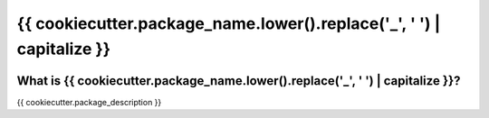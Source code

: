 ======
{{ cookiecutter.package_name.lower().replace('_', ' ') | capitalize }}
======


.. image:: https://img.shields.io/pypi/v/{{ cookiecutter.project_name_web }}.svg
    :target: https://pypi.python.org/pypi/{{ cookiecutter.project_name_web }}

.. image:: https://img.shields.io/pypi/pyversions/{{ cookiecutter.project_name_web }}.svg
    :target: https://pypi.org/project/{{ cookiecutter.project_name_web }}

.. image:: https://img.shields.io/travis/ESSS/{{ cookiecutter.project_name_web) }}.svg
    :target: https://travis-ci.org/ESSS/{{ cookiecutter.project_name_web }}

.. image:: https://ci.appveyor.com/api/projects/status/github/ESSS/{{ cookiecutter.project_name_web }}?branch=master
    :target: https://ci.appveyor.com/project/ESSS/{{ cookiecutter.project_name_web }}/?branch=master&svg=true

.. image:: https://codecov.io/gh/ESSS/{{ cookiecutter.project_name_web }}/branch/master/graph/badge.svg
    :target: https://codecov.io/gh/ESSS/{{ cookiecutter.project_name_web }}

.. image:: https://img.shields.io/readthedocs/pip.svg
    :target: https://{{ cookiecutter.project_name_web }}.readthedocs.io/en/latest/

What is {{ cookiecutter.package_name.lower().replace('_', ' ') | capitalize }}?
===============

{{ cookiecutter.package_description }}

